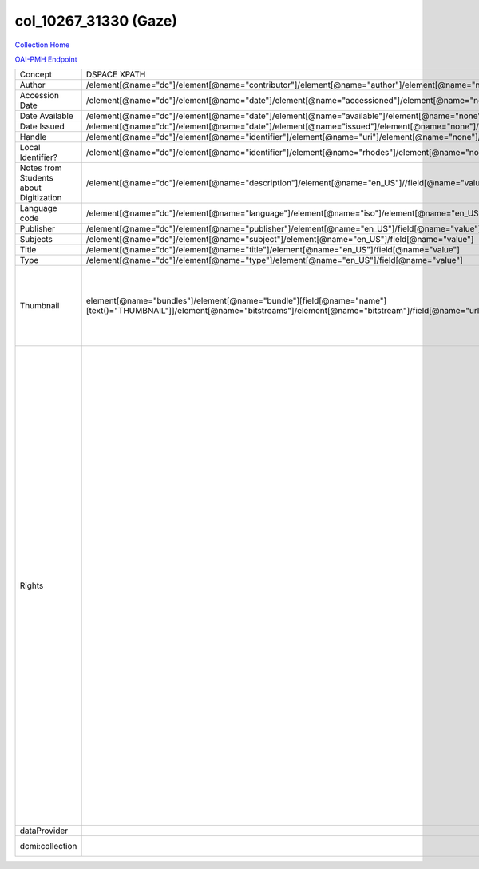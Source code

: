 col_10267_31330 (Gaze)
======================

`Collection Home <http://dlynx.rhodes.edu/jspui/handle/10267/31330>`_

`OAI-PMH Endpoint
<http://dlynx.rhodes.edu:8080/oai/request?verb=ListRecords&metadataPrefix=xoai&set=col_10267_31330>`_


+----------------------------------------+---------------------------------------------------------------------------------------------------------------------------------------------------------------------+------------------------------------------------------------------------------------------------------+-------------------------------------------------------------------------------------------------------------------------------------------------------------------------------------------------------------------------------------------------------------------------------------------------------------------------------------------------------------------------------------------------------------------------------------------------------------------------------------------------------------------------------------------------------------------------------------------------------------------------------------------------------------------------------------------------------------------------------------------------------------------------------------------------------------------------------------------------------------------+
| Concept                                | DSPACE XPATH                                                                                                                                                        | MODS XPATH                                                                                           | Value or Note                                                                                                                                                                                                                                                                                                                                                                                                                                                                                                                                                                                                                                                                                                                                                                                                                                                     |
+----------------------------------------+---------------------------------------------------------------------------------------------------------------------------------------------------------------------+------------------------------------------------------------------------------------------------------+-------------------------------------------------------------------------------------------------------------------------------------------------------------------------------------------------------------------------------------------------------------------------------------------------------------------------------------------------------------------------------------------------------------------------------------------------------------------------------------------------------------------------------------------------------------------------------------------------------------------------------------------------------------------------------------------------------------------------------------------------------------------------------------------------------------------------------------------------------------------+
| Author                                 | /element[@name="dc"]/element[@name="contributor"]/element[@name="author"]/element[@name="none"]/field[@name="value"]                                                | /mods:name/mods:namePart/[mods:role/mods:roleTerm[text()="Creator"]]                                 |                                                                                                                                                                                                                                                                                                                                                                                                                                                                                                                                                                                                                                                                                                                                                                                                                                                                   |
+----------------------------------------+---------------------------------------------------------------------------------------------------------------------------------------------------------------------+------------------------------------------------------------------------------------------------------+-------------------------------------------------------------------------------------------------------------------------------------------------------------------------------------------------------------------------------------------------------------------------------------------------------------------------------------------------------------------------------------------------------------------------------------------------------------------------------------------------------------------------------------------------------------------------------------------------------------------------------------------------------------------------------------------------------------------------------------------------------------------------------------------------------------------------------------------------------------------+
| Accession Date                         | /element[@name="dc"]/element[@name="date"]/element[@name="accessioned"]/element[@name="none"]/field[@name="value"]                                                  |                                                                                                      |                                                                                                                                                                                                                                                                                                                                                                                                                                                                                                                                                                                                                                                                                                                                                                                                                                                                   |
+----------------------------------------+---------------------------------------------------------------------------------------------------------------------------------------------------------------------+------------------------------------------------------------------------------------------------------+-------------------------------------------------------------------------------------------------------------------------------------------------------------------------------------------------------------------------------------------------------------------------------------------------------------------------------------------------------------------------------------------------------------------------------------------------------------------------------------------------------------------------------------------------------------------------------------------------------------------------------------------------------------------------------------------------------------------------------------------------------------------------------------------------------------------------------------------------------------------+
| Date Available                         | /element[@name="dc"]/element[@name="date"]/element[@name="available"]/element[@name="none"]/field[@name="value"]                                                    |                                                                                                      |                                                                                                                                                                                                                                                                                                                                                                                                                                                                                                                                                                                                                                                                                                                                                                                                                                                                   |
+----------------------------------------+---------------------------------------------------------------------------------------------------------------------------------------------------------------------+------------------------------------------------------------------------------------------------------+-------------------------------------------------------------------------------------------------------------------------------------------------------------------------------------------------------------------------------------------------------------------------------------------------------------------------------------------------------------------------------------------------------------------------------------------------------------------------------------------------------------------------------------------------------------------------------------------------------------------------------------------------------------------------------------------------------------------------------------------------------------------------------------------------------------------------------------------------------------------+
| Date Issued                            | /element[@name="dc"]/element[@name="date"]/element[@name="issued"]/element[@name="none"]/field[@name="value"]                                                       | /mods:originInfo/mods:dateCreated                                                                    |                                                                                                                                                                                                                                                                                                                                                                                                                                                                                                                                                                                                                                                                                                                                                                                                                                                                   |
+----------------------------------------+---------------------------------------------------------------------------------------------------------------------------------------------------------------------+------------------------------------------------------------------------------------------------------+-------------------------------------------------------------------------------------------------------------------------------------------------------------------------------------------------------------------------------------------------------------------------------------------------------------------------------------------------------------------------------------------------------------------------------------------------------------------------------------------------------------------------------------------------------------------------------------------------------------------------------------------------------------------------------------------------------------------------------------------------------------------------------------------------------------------------------------------------------------------+
| Handle                                 | /element[@name="dc"]/element[@name="identifier"]/element[@name="uri"]/element[@name="none"]/field[@name="value"]                                                    | /mods:location/mods:url[@access="object in context"][@usage="primary"]                               |                                                                                                                                                                                                                                                                                                                                                                                                                                                                                                                                                                                                                                                                                                                                                                                                                                                                   |
+----------------------------------------+---------------------------------------------------------------------------------------------------------------------------------------------------------------------+------------------------------------------------------------------------------------------------------+-------------------------------------------------------------------------------------------------------------------------------------------------------------------------------------------------------------------------------------------------------------------------------------------------------------------------------------------------------------------------------------------------------------------------------------------------------------------------------------------------------------------------------------------------------------------------------------------------------------------------------------------------------------------------------------------------------------------------------------------------------------------------------------------------------------------------------------------------------------------+
| Local Identifier?                      | /element[@name="dc"]/element[@name="identifier"]/element[@name="rhodes"]/element[@name="none"]/field[@name="value"]                                                 | /mods:identifer[@type="local"]                                                                       |                                                                                                                                                                                                                                                                                                                                                                                                                                                                                                                                                                                                                                                                                                                                                                                                                                                                   |
+----------------------------------------+---------------------------------------------------------------------------------------------------------------------------------------------------------------------+------------------------------------------------------------------------------------------------------+-------------------------------------------------------------------------------------------------------------------------------------------------------------------------------------------------------------------------------------------------------------------------------------------------------------------------------------------------------------------------------------------------------------------------------------------------------------------------------------------------------------------------------------------------------------------------------------------------------------------------------------------------------------------------------------------------------------------------------------------------------------------------------------------------------------------------------------------------------------------+
| Notes from Students about Digitization | /element[@name="dc"]/element[@name="description"]/element[@name="en_US"]//field[@name="value"]                                                                      |                                                                                                      |                                                                                                                                                                                                                                                                                                                                                                                                                                                                                                                                                                                                                                                                                                                                                                                                                                                                   |
+----------------------------------------+---------------------------------------------------------------------------------------------------------------------------------------------------------------------+------------------------------------------------------------------------------------------------------+-------------------------------------------------------------------------------------------------------------------------------------------------------------------------------------------------------------------------------------------------------------------------------------------------------------------------------------------------------------------------------------------------------------------------------------------------------------------------------------------------------------------------------------------------------------------------------------------------------------------------------------------------------------------------------------------------------------------------------------------------------------------------------------------------------------------------------------------------------------------+
| Language code                          | /element[@name="dc"]/element[@name="language"]/element[@name="iso"]/element[@name="en_US"]/field[@name="value"]                                                     |                                                                                                      |                                                                                                                                                                                                                                                                                                                                                                                                                                                                                                                                                                                                                                                                                                                                                                                                                                                                   |
+----------------------------------------+---------------------------------------------------------------------------------------------------------------------------------------------------------------------+------------------------------------------------------------------------------------------------------+-------------------------------------------------------------------------------------------------------------------------------------------------------------------------------------------------------------------------------------------------------------------------------------------------------------------------------------------------------------------------------------------------------------------------------------------------------------------------------------------------------------------------------------------------------------------------------------------------------------------------------------------------------------------------------------------------------------------------------------------------------------------------------------------------------------------------------------------------------------------+
| Publisher                              | /element[@name="dc"]/element[@name="publisher"]/element[@name="en_US"]/field[@name="value"]                                                                         | /mods:originInfo/mods:publisher                                                                      |                                                                                                                                                                                                                                                                                                                                                                                                                                                                                                                                                                                                                                                                                                                                                                                                                                                                   |
+----------------------------------------+---------------------------------------------------------------------------------------------------------------------------------------------------------------------+------------------------------------------------------------------------------------------------------+-------------------------------------------------------------------------------------------------------------------------------------------------------------------------------------------------------------------------------------------------------------------------------------------------------------------------------------------------------------------------------------------------------------------------------------------------------------------------------------------------------------------------------------------------------------------------------------------------------------------------------------------------------------------------------------------------------------------------------------------------------------------------------------------------------------------------------------------------------------------+
| Subjects                               | /element[@name="dc"]/element[@name="subject"]/element[@name="en_US"]/field[@name="value"]                                                                           | mods:subject/mods:topic                                                                              |                                                                                                                                                                                                                                                                                                                                                                                                                                                                                                                                                                                                                                                                                                                                                                                                                                                                   |
+----------------------------------------+---------------------------------------------------------------------------------------------------------------------------------------------------------------------+------------------------------------------------------------------------------------------------------+-------------------------------------------------------------------------------------------------------------------------------------------------------------------------------------------------------------------------------------------------------------------------------------------------------------------------------------------------------------------------------------------------------------------------------------------------------------------------------------------------------------------------------------------------------------------------------------------------------------------------------------------------------------------------------------------------------------------------------------------------------------------------------------------------------------------------------------------------------------------+
| Title                                  | /element[@name="dc"]/element[@name="title"]/element[@name="en_US"]/field[@name="value"]                                                                             | mods:titleInfo/mods:title                                                                            |                                                                                                                                                                                                                                                                                                                                                                                                                                                                                                                                                                                                                                                                                                                                                                                                                                                                   |
+----------------------------------------+---------------------------------------------------------------------------------------------------------------------------------------------------------------------+------------------------------------------------------------------------------------------------------+-------------------------------------------------------------------------------------------------------------------------------------------------------------------------------------------------------------------------------------------------------------------------------------------------------------------------------------------------------------------------------------------------------------------------------------------------------------------------------------------------------------------------------------------------------------------------------------------------------------------------------------------------------------------------------------------------------------------------------------------------------------------------------------------------------------------------------------------------------------------+
| Type                                   | /element[@name="dc"]/element[@name="type"]/element[@name="en_US"]/field[@name="value"]                                                                              | mods:typeOfResource                                                                                  |                                                                                                                                                                                                                                                                                                                                                                                                                                                                                                                                                                                                                                                                                                                                                                                                                                                                   |
+----------------------------------------+---------------------------------------------------------------------------------------------------------------------------------------------------------------------+------------------------------------------------------------------------------------------------------+-------------------------------------------------------------------------------------------------------------------------------------------------------------------------------------------------------------------------------------------------------------------------------------------------------------------------------------------------------------------------------------------------------------------------------------------------------------------------------------------------------------------------------------------------------------------------------------------------------------------------------------------------------------------------------------------------------------------------------------------------------------------------------------------------------------------------------------------------------------------+
| Thumbnail                              | element[@name="bundles"]/element[@name="bundle"][field[@name="name"][text()="THUMBNAIL"]]/element[@name="bitstreams"]/element[@name="bitstream"]/field[@name="url"] | /mods:location/mods:url[@access="preview"]                                                           | Some items have multiple thumbnails.  This is a problem that needs to be dealt with in a transform or we'll get no thumbnails to DPLA for this collection.                                                                                                                                                                                                                                                                                                                                                                                                                                                                                                                                                                                                                                                                                                        |
+----------------------------------------+---------------------------------------------------------------------------------------------------------------------------------------------------------------------+------------------------------------------------------------------------------------------------------+-------------------------------------------------------------------------------------------------------------------------------------------------------------------------------------------------------------------------------------------------------------------------------------------------------------------------------------------------------------------------------------------------------------------------------------------------------------------------------------------------------------------------------------------------------------------------------------------------------------------------------------------------------------------------------------------------------------------------------------------------------------------------------------------------------------------------------------------------------------------+
| Rights                                 |                                                                                                                                                                     | /mods:accessCondition[@type="local rights statement"]                                                | All rights reserved. The accompanying digital object and its associated documentation are provided for online research and access purposes. Permission to use, copy, modify, distribute and present this digital object and the accompanying documentation, without fee, and without written agreement, is hereby granted for educational, non-commercial purposes only. The Rhodes College Archives reserves the right to decide what constitutes educational and commercial use; commercial users may be charged a nominal fee to be determined by current, commercial rates for use of special materials. In all instances of use, acknowledgement must begiven to Rhodes College Archives and Special Collection, Memphis, TN. For information regarding permission to use this image, please email the Archives at archives@rhodes.edu or call 901-843-3334. |
+----------------------------------------+---------------------------------------------------------------------------------------------------------------------------------------------------------------------+------------------------------------------------------------------------------------------------------+-------------------------------------------------------------------------------------------------------------------------------------------------------------------------------------------------------------------------------------------------------------------------------------------------------------------------------------------------------------------------------------------------------------------------------------------------------------------------------------------------------------------------------------------------------------------------------------------------------------------------------------------------------------------------------------------------------------------------------------------------------------------------------------------------------------------------------------------------------------------+
| dataProvider                           |                                                                                                                                                                     | /mods:recordInfo/mods:recordContentSource[@valueURI="http://id.loc.gov/authorities/names/n88258779"] | Rhodes College                                                                                                                                                                                                                                                                                                                                                                                                                                                                                                                                                                                                                                                                                                                                                                                                                                                    |
+----------------------------------------+---------------------------------------------------------------------------------------------------------------------------------------------------------------------+------------------------------------------------------------------------------------------------------+-------------------------------------------------------------------------------------------------------------------------------------------------------------------------------------------------------------------------------------------------------------------------------------------------------------------------------------------------------------------------------------------------------------------------------------------------------------------------------------------------------------------------------------------------------------------------------------------------------------------------------------------------------------------------------------------------------------------------------------------------------------------------------------------------------------------------------------------------------------------+
| dcmi:collection                        |                                                                                                                                                                     | /mods:relatedItem[@displayLabel="Project"]/mods:titleInfo/mods:title                                 | Crossroads to Freedom                                                                                                                                                                                                                                                                                                                                                                                                                                                                                                                                                                                                                                                                                                                                                                                                                                             |
+----------------------------------------+---------------------------------------------------------------------------------------------------------------------------------------------------------------------+------------------------------------------------------------------------------------------------------+-------------------------------------------------------------------------------------------------------------------------------------------------------------------------------------------------------------------------------------------------------------------------------------------------------------------------------------------------------------------------------------------------------------------------------------------------------------------------------------------------------------------------------------------------------------------------------------------------------------------------------------------------------------------------------------------------------------------------------------------------------------------------------------------------------------------------------------------------------------------+